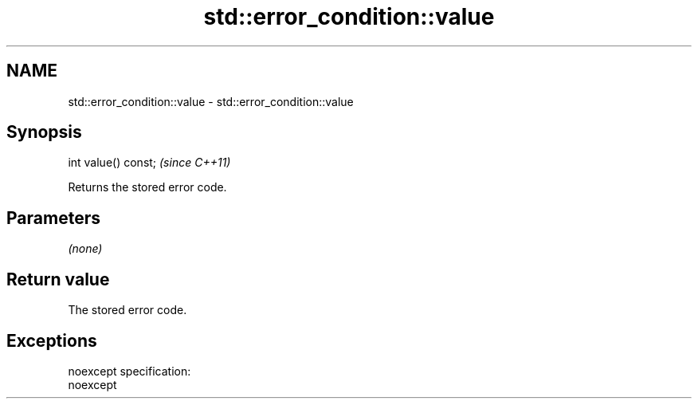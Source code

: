 .TH std::error_condition::value 3 "Nov 25 2015" "2.0 | http://cppreference.com" "C++ Standard Libary"
.SH NAME
std::error_condition::value \- std::error_condition::value

.SH Synopsis
   int value() const;  \fI(since C++11)\fP

   Returns the stored error code.

.SH Parameters

   \fI(none)\fP

.SH Return value

   The stored error code.

.SH Exceptions

   noexcept specification:  
   noexcept
     
